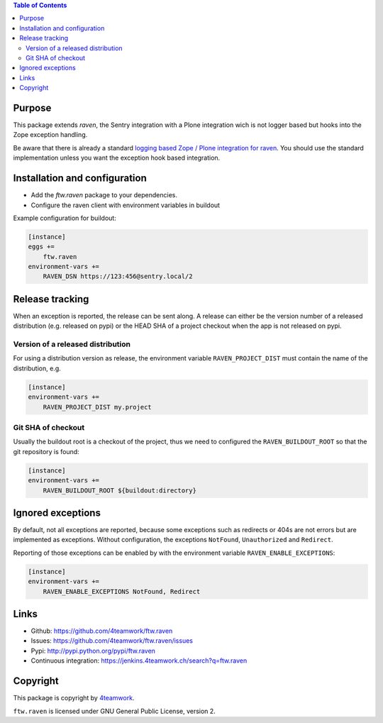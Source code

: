 .. contents:: Table of Contents


Purpose
=======

This package extends `raven`, the Sentry integration with
a Plone integration wich is not logger based but hooks into
the Zope exception handling.

Be aware that there is already a standard `logging based Zope /
Plone integration for raven <https://docs.getsentry.com/hosted/clients/python/integrations/zope/>`_. You should use the standard implementation unless you
want the exception hook based integration.


Installation and configuration
==============================

- Add the `ftw.raven` package to your dependencies.
- Configure the raven client with environment variables in buildout

Example configuration for buildout:

.. code:: ini

    [instance]
    eggs +=
        ftw.raven
    environment-vars +=
        RAVEN_DSN https://123:456@sentry.local/2


Release tracking
================

When an exception is reported, the release can be sent along.
A release can either be the version number of a released distribution
(e.g. released on pypi) or the HEAD SHA of a project checkout when the
app is not released on pypi.

Version of a released distribution
----------------------------------

For using a distribution version as release, the environment variable
``RAVEN_PROJECT_DIST`` must contain the name of the distribution, e.g.

.. code:: ini

    [instance]
    environment-vars +=
        RAVEN_PROJECT_DIST my.project


Git SHA of checkout
-------------------

Usually the buildout root is a checkout of the project, thus we need to
configured the ``RAVEN_BUILDOUT_ROOT`` so that the git repository is found:

.. code:: ini

    [instance]
    environment-vars +=
        RAVEN_BUILDOUT_ROOT ${buildout:directory}


Ignored exceptions
==================

By default, not all exceptions are reported, because some exceptions
such as redirects or 404s are not errors but are implemented as exceptions.
Without configuration, the exceptions ``NotFound``, ``Unauthorized`` and
``Redirect``.

Reporting of those exceptions can be enabled by with the environment variable
``RAVEN_ENABLE_EXCEPTIONS``:

.. code::

    [instance]
    environment-vars +=
        RAVEN_ENABLE_EXCEPTIONS NotFound, Redirect


Links
=====

- Github: https://github.com/4teamwork/ftw.raven
- Issues: https://github.com/4teamwork/ftw.raven/issues
- Pypi: http://pypi.python.org/pypi/ftw.raven
- Continuous integration: https://jenkins.4teamwork.ch/search?q=ftw.raven

Copyright
=========

This package is copyright by `4teamwork <http://www.4teamwork.ch/>`_.

``ftw.raven`` is licensed under GNU General Public License, version 2.
